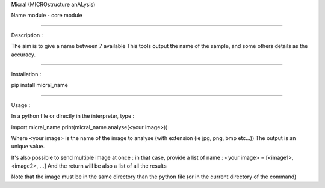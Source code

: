 Micral (MICROstructure anALysis)

Name module - core module

-----

Description :

The aim is to give a name between 7 available 
This tools output the name of the sample, and some others details as the accuracy.

-----

Installation :

pip install micral_name

-----

Usage :

In a python file or directly in the interpreter, type :

import micral_name
print(micral_name.analyse(<your image>))

Where <your image> is the name of the image to analyse (with extension (ie jpg, png, bmp etc...))
The output is an unique value.

It's also possible to send multiple image at once : in that case, provide a list of name :
<your image> = [<image1>, <image2>, ...]
And the return will be also a list of all the results

Note that the image must be in the same directory than the python file (or in the current directory of the command)